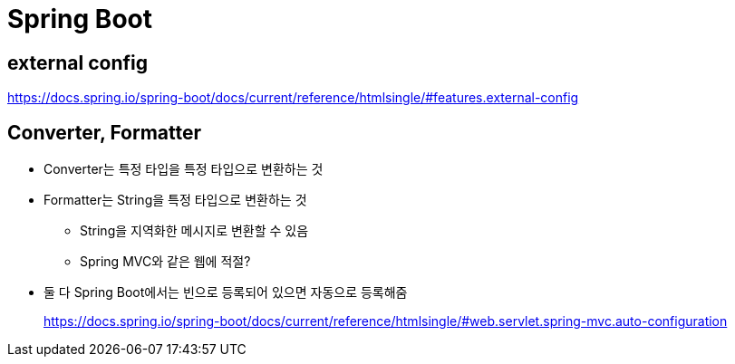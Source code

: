 = Spring Boot

== external config

https://docs.spring.io/spring-boot/docs/current/reference/htmlsingle/#features.external-config

== Converter, Formatter

* Converter는 특정 타입을 특정 타입으로 변환하는 것
* Formatter는 String을 특정 타입으로 변환하는 것
** String을 지역화한 메시지로 변환할 수 있음
** Spring MVC와 같은 웹에 적절?
* 둘 다 Spring Boot에서는 빈으로 등록되어 있으면 자동으로 등록해줌
+
https://docs.spring.io/spring-boot/docs/current/reference/htmlsingle/#web.servlet.spring-mvc.auto-configuration
